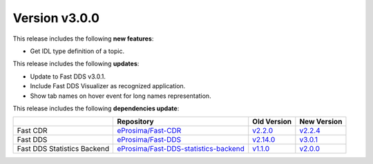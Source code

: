 Version v3.0.0
==============

This release includes the following **new features**:

* Get IDL type definition of a topic.

This release includes the following **updates**:

* Update to Fast DDS v3.0.1.
* Include Fast DDS Visualizer as recognized application.
* Show tab names on hover event for long names representation.

This release includes the following **dependencies update**:

.. list-table::
    :header-rows: 1

    *   -
        - Repository
        - Old Version
        - New Version
    *   - Fast CDR
        - `eProsima/Fast-CDR <https://github.com/eProsima/Fast-CDR>`_
        - `v2.2.0 <https://github.com/eProsima/Fast-CDR/releases/tag/v2.2.0>`__
        - `v2.2.4 <https://github.com/eProsima/Fast-CDR/releases/tag/v2.2.4>`__
    *   - Fast DDS
        - `eProsima/Fast-DDS <https://github.com/eProsima/Fast-DDS>`_
        - `v2.14.0 <https://github.com/eProsima/Fast-DDS/releases/tag/v2.14.0>`__
        - `v3.0.1 <https://github.com/eProsima/Fast-DDS/releases/tag/v3.0.1>`__
    *   - Fast DDS Statistics Backend
        - `eProsima/Fast-DDS-statistics-backend <https://github.com/eProsima/Fast-DDS-statistics-backend>`__
        - `v1.1.0 <https://github.com/eProsima/Fast-DDS-statistics-backend/releases/tag/v1.1.0>`__
        - `v2.0.0 <https://github.com/eProsima/Fast-DDS-statistics-backend/releases/tag/v2.0.0>`__
